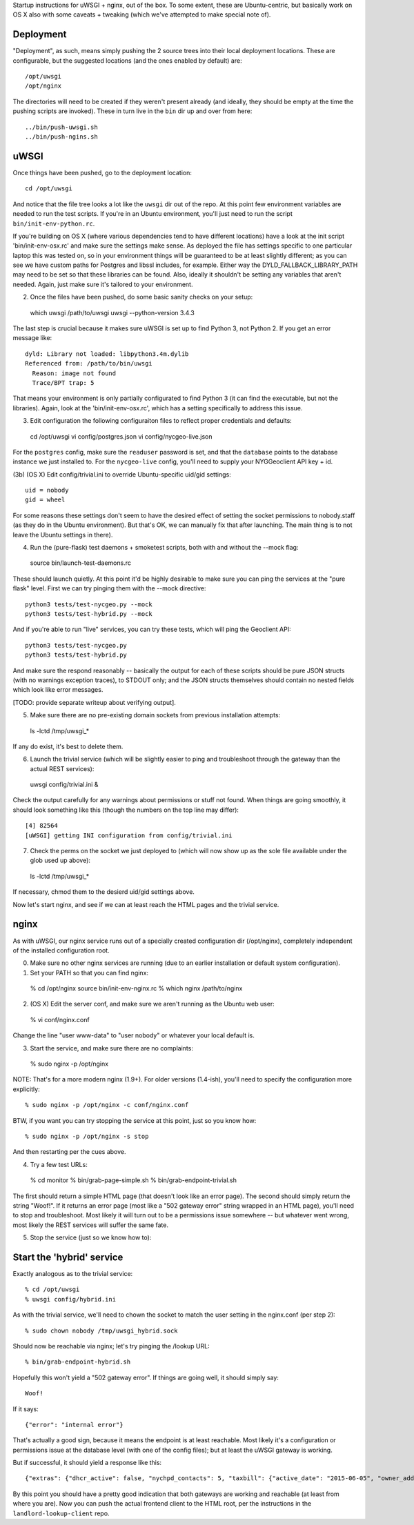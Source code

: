 Startup instructions for uWSGI + nginx, out of the box.  To some extent, these are Ubuntu-centric, but basically work on OS X also with some caveats + tweaking (which we've attempted to make special note of). 

Deployment
----------

"Deployment", as such, means simply pushing the 2 source trees into their local deployment locations.  These are configurable, but the suggested locations (and the ones enabled by default) are::

  /opt/uwsgi
  /opt/nginx

The directories will need to be created if they weren't present already (and ideally, they should be empty at the time the pushing scripts are invoked).  These in turn live in the ``bin`` dir up and over from here::

  ../bin/push-uwsgi.sh
  ../bin/push-ngins.sh


uWSGI
-----

Once things have been pushed, go to the deployment location::

  cd /opt/uwsgi

And notice that the file tree looks a lot like the ``uwsgi`` dir out of the repo.  At this point few environment variables are needed to run the test scripts.  If you're in an Ubuntu environment, you'll just need to run the script ``bin/init-env-python.rc``. 

If you're building on OS X (where various dependencies tend to have different locations) have a look at the init script 'bin/init-env-osx.rc' and make sure the settings make sense.  As deployed the file has settings specific to one particular laptop this was tested on, so in your environment things will be guaranteed to be at least slightly different; as you can see we have custom paths for Postgres and libssl includes, for example.  Either way the DYLD_FALLBACK_LIBRARY_PATH may need to be set so that these libraries can be found.  Also, ideally it shouldn't be setting any variables that aren't needed.  Again, just make sure it's tailored to your environment. 

(2) Once the files have been pushed, do some basic sanity checks on your setup::

  which uwsgi
  /path/to/uwsgi
  uwsgi --python-version
  3.4.3

The last step is crucial because it makes sure uWSGI is set up to find Python 3, not Python 2.  If you get an error message like::

  dyld: Library not loaded: libpython3.4m.dylib
  Referenced from: /path/to/bin/uwsgi
    Reason: image not found
    Trace/BPT trap: 5

That means your environment is only partially configurated to find Python 3 (it can find the executable, but not the libraries).  Again, look at the 'bin/init-env-osx.rc', which has a setting specifically to address this issue.

(3) Edit configuration the following configuraiton files to reflect proper credentials and defaults::

  cd /opt/uwsgi
  vi config/postgres.json
  vi config/nycgeo-live.json 

For the ``postgres`` config, make sure the ``readuser`` password is set, and that the ``database`` points to the database instance we just installed to.  For the ``nycgeo-live`` config, you'll need to supply your NYGGeoclient API key + id. 

(3b) (OS X) Edit config/trivial.ini to override Ubuntu-specific uid/gid settings::

  uid = nobody 
  gid = wheel 

For some reasons these settings don't seem to have the desired effect of setting the socket permissions to nobody.staff (as they do in the Ubuntu environment).  But that's OK, we can manually fix that after launching.  The main thing is to not leave the Ubuntu settings in there).

(4) Run the (pure-flask) test daemons + smoketest scripts, both with and without the --mock flag::

  source bin/launch-test-daemons.rc

These should launch quietly.  At this point it'd be highly desirable to make sure you can ping the services at the "pure flask" level.  First we can try pinging them with the --mock directive::

  python3 tests/test-nycgeo.py --mock
  python3 tests/test-hybrid.py --mock

And if you're able to run "live" services, you can try these tests, which will ping the Geoclient API::

  python3 tests/test-nycgeo.py 
  python3 tests/test-hybrid.py

And make sure the respond reasonably -- basically the output for each of these scripts should be pure JSON structs (with no warnings exception traces), to STDOUT only; and the JSON structs themselves should contain no nested fields which look like error messages.

[TODO: provide separate writeup about verifying output].

(5) Make sure there are no pre-existing domain sockets from previous installation attempts::

  ls -lctd /tmp/uwsgi_*

If any do exist, it's best to delete them.

(6) Launch the trivial service (which will be slightly easier to ping and troubleshoot through the gateway than the actual REST services)::

  uwsgi config/trivial.ini &

Check the output carefully for any warnings about permissions or stuff not found.  When things are going smoothly, it should look something like this (though the numbers on the top line may differ)::

  [4] 82564
  [uWSGI] getting INI configuration from config/trivial.ini

(7) Check the perms on the socket we just deployed to (which will now show up as the sole file available under the glob used up above)::

  ls -lctd /tmp/uwsgi_*

If necessary, chmod them to the desierd uid/gid settings above.

Now let's start nginx, and see if we can at least reach the HTML pages and the trivial service.



nginx
-----

As with uWSGI, our nginx service runs out of a specially created configuration dir (/opt/nginx), completely independent of the installed configuration root.    

(0) Make sure no other nginx services are running (due to an earlier installation or default system configuration).

(1) Set your PATH so that you can find nginx::
  
  % cd /opt/nginx
  source bin/init-env-nginx.rc 
  % which nginx
  /path/to/nginx

(2) (OS X) Edit the server conf, and make sure we aren't running as the Ubuntu web user::

  % vi conf/nginx.conf
  
Change the line "user www-data" to "user nobody" or whatever your local default is.

(3) Start the service, and make sure there are no complaints::

  % sudo nginx -p /opt/nginx 

NOTE: That's for a more modern nginx (1.9+).  For older versions (1.4-ish), you'll need to specify the configuration more explicitly::

  % sudo nginx -p /opt/nginx -c conf/nginx.conf

BTW, if you want you can try stopping the service at this point, just so you know how::

  % sudo nginx -p /opt/nginx -s stop

And then restarting per the cues above. 

(4) Try a few test URLs::

  % cd monitor
  % bin/grab-page-simple.sh
  % bin/grab-endpoint-trivial.sh

The first should return a simple HTML page (that doesn't look like an error page).  The second should simply return the string "Woof!".  If it returns an error page (most like a "502 gateway error" string wrapped in an HTML page), you'll need to stop and troubleshoot.  Most likely it will turn out to be a permissions issue somewhere -- but whatever went wrong, most likely the REST services will suffer the same fate.

(5) Stop the service (just so we know how to)::



Start the 'hybrid' service
--------------------------

Exactly analogous as to the trivial service::

  % cd /opt/uwsgi
  % uwsgi config/hybrid.ini

As with the trivial service, we'll need to chown the socket to match the user setting in the nginx.conf (per step 2)::

  % sudo chown nobody /tmp/uwsgi_hybrid.sock

Should now be reachable via nginx; let's try pinging the /lookup URL::

  % bin/grab-endpoint-hybrid.sh 

Hopefully this won't yield a "502 gateway error".  If things are going well, it should simply say::

  Woof!

If it says::

  {"error": "internal error"}

That's actually a good sign, because it means the endpoint is at least reachable.  Most likely it's a configuration or permissions issue at the database level (with one of the config files); but at least the uWSGI gateway is working.

But if successful, it should yield a response like this::

  {"extras": {"dhcr_active": false, "nychpd_contacts": 5, "taxbill": {"active_date": "2015-06-05", "owner_address": ["DAKOTA INC. (THE)", "1 W. 72ND ST.", "NEW YORK , NY 10023-3486"], "owner_name": "DAKOTA INC. (THE)"}}, "nycgeo": {"bbl": 1011250025, "bin": 1028637, "geo_lat": 40.77640230806594, "geo_lon": -73.97636507868083}}

By this point you should have a pretty good indication that both gateways are working and reachable (at least from where you are).  Now you can push the actual frontend client to the HTML root, per the instructions in the ``landlord-lookup-client`` repo.


